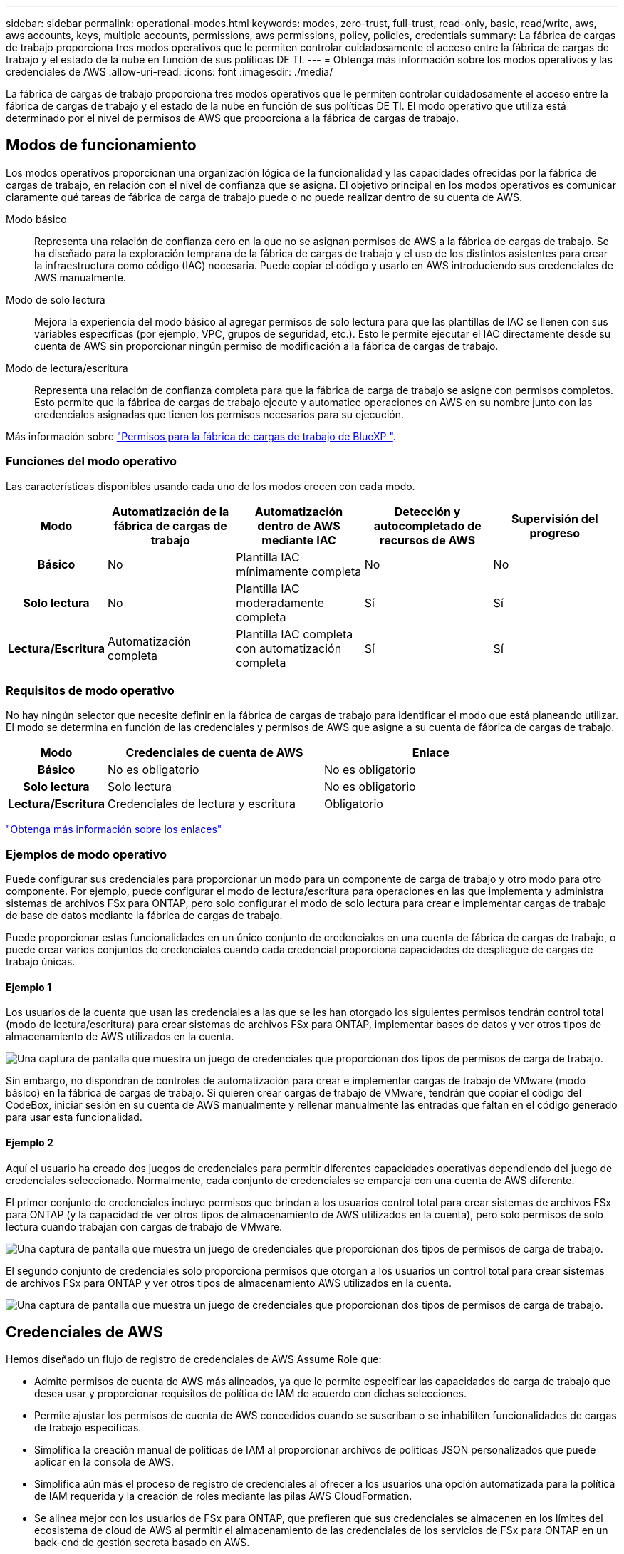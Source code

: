 ---
sidebar: sidebar 
permalink: operational-modes.html 
keywords: modes, zero-trust, full-trust, read-only, basic, read/write, aws, aws accounts, keys, multiple accounts, permissions, aws permissions, policy, policies, credentials 
summary: La fábrica de cargas de trabajo proporciona tres modos operativos que le permiten controlar cuidadosamente el acceso entre la fábrica de cargas de trabajo y el estado de la nube en función de sus políticas DE TI. 
---
= Obtenga más información sobre los modos operativos y las credenciales de AWS
:allow-uri-read: 
:icons: font
:imagesdir: ./media/


[role="lead"]
La fábrica de cargas de trabajo proporciona tres modos operativos que le permiten controlar cuidadosamente el acceso entre la fábrica de cargas de trabajo y el estado de la nube en función de sus políticas DE TI. El modo operativo que utiliza está determinado por el nivel de permisos de AWS que proporciona a la fábrica de cargas de trabajo.



== Modos de funcionamiento

Los modos operativos proporcionan una organización lógica de la funcionalidad y las capacidades ofrecidas por la fábrica de cargas de trabajo, en relación con el nivel de confianza que se asigna. El objetivo principal en los modos operativos es comunicar claramente qué tareas de fábrica de carga de trabajo puede o no puede realizar dentro de su cuenta de AWS.

Modo básico:: Representa una relación de confianza cero en la que no se asignan permisos de AWS a la fábrica de cargas de trabajo. Se ha diseñado para la exploración temprana de la fábrica de cargas de trabajo y el uso de los distintos asistentes para crear la infraestructura como código (IAC) necesaria. Puede copiar el código y usarlo en AWS introduciendo sus credenciales de AWS manualmente.
Modo de solo lectura:: Mejora la experiencia del modo básico al agregar permisos de solo lectura para que las plantillas de IAC se llenen con sus variables específicas (por ejemplo, VPC, grupos de seguridad, etc.). Esto le permite ejecutar el IAC directamente desde su cuenta de AWS sin proporcionar ningún permiso de modificación a la fábrica de cargas de trabajo.
Modo de lectura/escritura:: Representa una relación de confianza completa para que la fábrica de carga de trabajo se asigne con permisos completos. Esto permite que la fábrica de cargas de trabajo ejecute y automatice operaciones en AWS en su nombre junto con las credenciales asignadas que tienen los permisos necesarios para su ejecución.


Más información sobre link:https://docs.netapp.com/us-en/workload-setup-admin/permissions-reference.html["Permisos para la fábrica de cargas de trabajo de BlueXP "].



=== Funciones del modo operativo

Las características disponibles usando cada uno de los modos crecen con cada modo.

[cols="12h,22,22,22,22"]
|===
| Modo | Automatización de la fábrica de cargas de trabajo | Automatización dentro de AWS mediante IAC | Detección y autocompletado de recursos de AWS | Supervisión del progreso 


| Básico | No | Plantilla IAC mínimamente completa | No | No 


| Solo lectura | No | Plantilla IAC moderadamente completa | Sí | Sí 


| Lectura/Escritura | Automatización completa | Plantilla IAC completa con automatización completa | Sí | Sí 
|===


=== Requisitos de modo operativo

No hay ningún selector que necesite definir en la fábrica de cargas de trabajo para identificar el modo que está planeando utilizar. El modo se determina en función de las credenciales y permisos de AWS que asigne a su cuenta de fábrica de cargas de trabajo.

[cols="16h,35,35"]
|===
| Modo | Credenciales de cuenta de AWS | Enlace 


| Básico | No es obligatorio | No es obligatorio 


| Solo lectura | Solo lectura | No es obligatorio 


| Lectura/Escritura | Credenciales de lectura y escritura | Obligatorio 
|===
https://docs.netapp.com/us-en/workload-fsx-ontap/links-overview.html["Obtenga más información sobre los enlaces"^]



=== Ejemplos de modo operativo

Puede configurar sus credenciales para proporcionar un modo para un componente de carga de trabajo y otro modo para otro componente. Por ejemplo, puede configurar el modo de lectura/escritura para operaciones en las que implementa y administra sistemas de archivos FSx para ONTAP, pero solo configurar el modo de solo lectura para crear e implementar cargas de trabajo de base de datos mediante la fábrica de cargas de trabajo.

Puede proporcionar estas funcionalidades en un único conjunto de credenciales en una cuenta de fábrica de cargas de trabajo, o puede crear varios conjuntos de credenciales cuando cada credencial proporciona capacidades de despliegue de cargas de trabajo únicas.



==== Ejemplo 1

Los usuarios de la cuenta que usan las credenciales a las que se les han otorgado los siguientes permisos tendrán control total (modo de lectura/escritura) para crear sistemas de archivos FSx para ONTAP, implementar bases de datos y ver otros tipos de almacenamiento de AWS utilizados en la cuenta.

image:screenshot-credentials1.png["Una captura de pantalla que muestra un juego de credenciales que proporcionan dos tipos de permisos de carga de trabajo."]

Sin embargo, no dispondrán de controles de automatización para crear e implementar cargas de trabajo de VMware (modo básico) en la fábrica de cargas de trabajo. Si quieren crear cargas de trabajo de VMware, tendrán que copiar el código del CodeBox, iniciar sesión en su cuenta de AWS manualmente y rellenar manualmente las entradas que faltan en el código generado para usar esta funcionalidad.



==== Ejemplo 2

Aquí el usuario ha creado dos juegos de credenciales para permitir diferentes capacidades operativas dependiendo del juego de credenciales seleccionado. Normalmente, cada conjunto de credenciales se empareja con una cuenta de AWS diferente.

El primer conjunto de credenciales incluye permisos que brindan a los usuarios control total para crear sistemas de archivos FSx para ONTAP (y la capacidad de ver otros tipos de almacenamiento de AWS utilizados en la cuenta), pero solo permisos de solo lectura cuando trabajan con cargas de trabajo de VMware.

image:screenshot-credentials-comparison-example-1.png["Una captura de pantalla que muestra un juego de credenciales que proporcionan dos tipos de permisos de carga de trabajo."]

El segundo conjunto de credenciales solo proporciona permisos que otorgan a los usuarios un control total para crear sistemas de archivos FSx para ONTAP y ver otros tipos de almacenamiento AWS utilizados en la cuenta.

image:screenshot-credentials-comparison-example-2.png["Una captura de pantalla que muestra un juego de credenciales que proporcionan dos tipos de permisos de carga de trabajo."]



== Credenciales de AWS

Hemos diseñado un flujo de registro de credenciales de AWS Assume Role que:

* Admite permisos de cuenta de AWS más alineados, ya que le permite especificar las capacidades de carga de trabajo que desea usar y proporcionar requisitos de política de IAM de acuerdo con dichas selecciones.
* Permite ajustar los permisos de cuenta de AWS concedidos cuando se suscriban o se inhabiliten funcionalidades de cargas de trabajo específicas.
* Simplifica la creación manual de políticas de IAM al proporcionar archivos de políticas JSON personalizados que puede aplicar en la consola de AWS.
* Simplifica aún más el proceso de registro de credenciales al ofrecer a los usuarios una opción automatizada para la política de IAM requerida y la creación de roles mediante las pilas AWS CloudFormation.
* Se alinea mejor con los usuarios de FSx para ONTAP, que prefieren que sus credenciales se almacenen en los límites del ecosistema de cloud de AWS al permitir el almacenamiento de las credenciales de los servicios de FSx para ONTAP en un back-end de gestión secreta basado en AWS.




=== Una o más credenciales de AWS

Cuando utilice su primera capacidad (o capacidades) de fábrica de carga de trabajo, deberá crear las credenciales utilizando los permisos necesarios para esas capacidades de carga de trabajo. Agregará las credenciales a la fábrica de cargas de trabajo, pero tendrá que acceder a la consola de administración de AWS para crear el rol y la política de IAM. Estas credenciales estarán disponibles en su cuenta cuando utilice cualquier capacidad en la fábrica de cargas de trabajo.

El conjunto inicial de credenciales de AWS puede incluir una política de IAM para una funcionalidad o para muchas funcionalidades. Solo depende de los requisitos de su negocio.

Añadir más de un conjunto de credenciales de AWS a la fábrica de cargas de trabajo proporciona permisos adicionales necesarios para usar funcionalidades adicionales, como los sistemas de archivos FSx para ONTAP, poner en marcha bases de datos en FSx para ONTAP, migrar cargas de trabajo de VMware y mucho más.

link:add-credentials.html["Aprenda a añadir credenciales de AWS a la fábrica de cargas de trabajo"].
